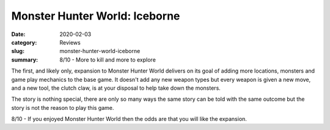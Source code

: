 Monster Hunter World: Iceborne
===============================

:date: 2020-02-03
:category: Reviews
:slug: monster-hunter-world-iceborne
:summary: 8/10 - More to kill and more to explore

The first, and likely only, expansion to Monster Hunter World delivers on its
goal of adding more locations, monsters and game play mechanics to the base
game. It doesn't add any new weapon types but every weapon is given a new move,
and a new tool, the clutch claw, is at your disposal to help take down the monsters.

The story is nothing special, there are only so many ways the same story can be
told with the same outcome but the story is not the reason to play this game.

8/10 - If you enjoyed Monster Hunter World then the odds are that you will like
the expansion.
